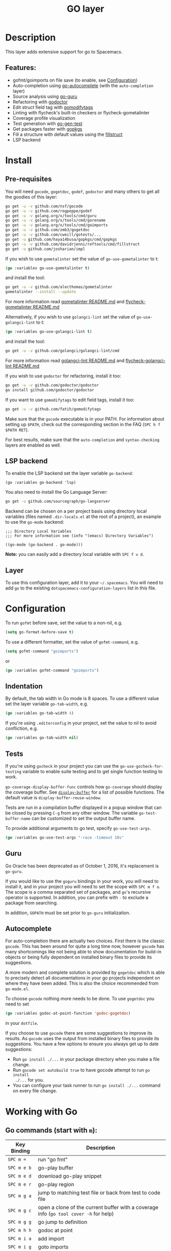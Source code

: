 #+TITLE: GO layer

[[file:img/go.png]]

* Table of Contents                                         :TOC_4_gh:noexport:
- [[#description][Description]]
  - [[#features][Features:]]
- [[#install][Install]]
  - [[#pre-requisites][Pre-requisites]]
  - [[#lsp-backend][LSP backend]]
  - [[#layer][Layer]]
- [[#configuration][Configuration]]
  - [[#indentation][Indentation]]
  - [[#tests][Tests]]
  - [[#guru][Guru]]
  - [[#autocomplete][Autocomplete]]
- [[#working-with-go][Working with Go]]
  - [[#go-commands-start-with-m][Go commands (start with =m=):]]
  - [[#go-guru][Go Guru]]
  - [[#refactoring][Refactoring]]

* Description
This layer adds extensive support for go to Spacemacs.

** Features:
- gofmt/goimports on file save (to enable, see [[#configuration][Configuration]])
- Auto-completion using [[https://github.com/nsf/gocode/tree/master/emacs][go-autocomplete]] (with the =auto-completion= layer)
- Source analysis using [[https://docs.google.com/document/d/1_Y9xCEMj5S-7rv2ooHpZNH15JgRT5iM742gJkw5LtmQ][go-guru]]
- Refactoring with [[http://gorefactor.org/][godoctor]]
- Edit struct field tag with [[https://github.com/fatih/gomodifytags][gomodifytags]]
- Linting with flycheck's built-in checkers or flycheck-gometalinter
- Coverage profile visualization
- Test generation with [[https://github.com/s-kostyaev/go-gen-test][go-gen-test]]
- Get packages faster with [[https://github.com/haya14busa/gopkgs][gopkgs]]
- Fill a structure with default values using the [[https://github.com/davidrjenni/reftools/tree/master/cmd/fillstruct][fillstruct]]
- LSP backend

* Install
** Pre-requisites
You will need =gocode=, =gogetdoc=, =godef=, =godoctor= and many others
to get all the goodies of this layer:

#+BEGIN_SRC sh
  go get -u -v github.com/nsf/gocode
  go get -u -v github.com/rogpeppe/godef
  go get -u -v golang.org/x/tools/cmd/guru
  go get -u -v golang.org/x/tools/cmd/gorename
  go get -u -v golang.org/x/tools/cmd/goimports
  go get -u -v github.com/zmb3/gogetdoc
  go get -u -v github.com/cweill/gotests/...
  go get -u github.com/haya14busa/gopkgs/cmd/gopkgs
  go get -u -v github.com/davidrjenni/reftools/cmd/fillstruct
  go get -u github.com/josharian/impl
#+END_SRC

If you wish to use =gometalinter= set the value of =go-use-gometalinter= to t:

#+begin_src emacs-lisp
  (go :variables go-use-gometalinter t)
#+end_src

and install the tool:

#+BEGIN_SRC sh
  go get -u -v github.com/alecthomas/gometalinter
  gometalinter --install --update
#+END_SRC

For more information read [[https://github.com/alecthomas/gometalinter/blob/master/README.md][gometalinter README.md]]
and [[https://github.com/favadi/flycheck-gometalinter/blob/master/README.md][flycheck-gometalinter README.md]]

Alternatively, if you wish to use =golangci-lint= set the value of =go-use-golangci-lint= to t:

#+begin_src emacs-lisp
  (go :variables go-use-golangci-lint t)
#+end_src

and install the tool:

#+BEGIN_SRC sh
  go get -u -v github.com/golangci/golangci-lint/cmd
#+END_SRC

For more information read [[https://github.com/golangci/golangci-lint][golangci-lint README.md]]
and [[https://github.com/weijiangan/flycheck-golangci-lint][flycheck-golangci-lint README.md]]

If you wish to use =godoctor= for refactoring, install it too:

#+BEGIN_SRC sh
  go get -u -v github.com/godoctor/godoctor
  go install github.com/godoctor/godoctor
#+END_SRC

If you want to use =gomodifytags= to edit field tags, install it too:

#+BEGIN_SRC sh
  go get -u -v github.com/fatih/gomodifytags
#+END_SRC

Make sure that the =gocode= executable is in your PATH. For information about
setting up =$PATH=, check out the corresponding section in the FAQ (~SPC h f
$PATH RET~).

For best results, make sure that the =auto-completion= and =syntax-checking=
layers are enabled as well.

** LSP backend
 To enable the LSP backend set the layer variable =go-backend=:

#+BEGIN_SRC elisp
(go :variables go-backend 'lsp)
#+END_SRC

You also need to install the Go Language Server:

#+BEGIN_SRC sh
  go get -u github.com/sourcegraph/go-langserver
#+END_SRC

Backend can be chosen on a per project basis using directory local variables
(files named =.dir-locals.el= at the root of a project), an example to use the
=go-mode= backend:

#+BEGIN_SRC elisp
;;; Directory Local Variables
;;; For more information see (info "(emacs) Directory Variables")

((go-mode (go-backend . go-mode)))
#+END_SRC

*Note:* you can easily add a directory local variable with ~SPC f v d~.

** Layer
To use this configuration layer, add it to your =~/.spacemacs=. You will need to
add =go= to the existing =dotspacemacs-configuration-layers= list in this
file.

* Configuration
To run =gofmt= before save, set the value to a non-nil, e.g.

#+begin_src emacs-lisp
  (setq go-format-before-save t)
#+end_src

To use a different formatter, set the value of =gofmt-command=, e.g.

#+begin_src emacs-lisp
  (setq gofmt-command "goimports")
#+end_src

or

#+begin_src emacs-lisp
  (go :variables gofmt-command "goimports")
#+end_src

** Indentation
By default, the tab width in Go mode is 8 spaces. To use a different value set
the layer variable =go-tab-width=, e.g.

#+begin_src emacs-lisp
  (go :variables go-tab-width 4)
#+end_src

If you're using =.editorconfig= in your project, set the value to nil to avoid
confliction, e.g.

#+begin_src emacs-lisp
  (go :variables go-tab-width nil)
#+end_src

** Tests
If you're using =gocheck= in your project you can use the
=go-use-gocheck-for-testing= variable to enable suite testing and to get single
function testing to work.

=go-coverage-display-buffer-func= controls how =go-coverage= should display
the coverage buffer. See [[https://www.gnu.org/software/emacs/manual/html_node/elisp/Choosing-Window.html][=display-buffer=]] for a list of possible functions.
The default value is =display-buffer-reuse-window=.

Tests are run in a compilation buffer displayed in a popup window that can be
closed by pressing ~C-g~ from any other window. The variable
=go-test-buffer-name= can be customized to set the output buffer name.

To provide additional arguments to go test, specify =go-use-test-args=.

#+begin_src emacs-lisp
  (go :variables go-use-test-args "-race -timeout 10s"
#+end_src

** Guru
Go Oracle has been deprecated as of October 1, 2016, it's replacement is =go-guru=.

If you would like to use the =goguru= bindings in your work, you will need to
install it, and in your project you will need to set the scope with ~SPC m f o~.
The scope is a comma separated set of packages, and =go='s recursive operator is
supported. In addition, you can prefix with =-= to exclude a package from
searching.

In addition, =GOPATH= must be set prior to =go-guru= initialization.

** Autocomplete
For auto-completion there are actually two choices. First there is the classic =gocode=.
This has been around for quite a long time now, however =gocode= has many shortcomings like
not being able to show documentation for build-in objects or being fully dependent on installed binary
files to provide its suggestions.

A more modern and complete solution is provided by =gogetdoc= which is able to
precisely detect all documentations in your go projects independent on where
they have been added. This is also the choice recommended from =go-mode.el=.

To choose =gocode= nothing more needs to be done. To use =gogetdoc= you need to set

#+begin_src emacs-lisp
  (go :variables godoc-at-point-function 'godoc-gogetdoc)
#+end_src

in your =dotfile=.

If you choose to use =gocode= there are some suggestions to improve its results.
As =gocode= uses the output from installed binary files to provide its suggestions.
You have a few options to ensure you always get up to date suggestions:

- Run =go install ./...= in your package directory when you make a file change.
- Run =gocode set autobuild true= to have gocode attempt to run =go install
  ./...= for you.
- You can configure your task runner to run =go install ./...= command on every
  file change.

* Working with Go
** Go commands (start with =m=):

| Key Binding   | Description                                                                           |
|---------------+---------------------------------------------------------------------------------------|
| ~SPC m =~     | run "go fmt"                                                                          |
| ~SPC m e b~   | go-play buffer                                                                        |
| ~SPC m e d~   | download go-play snippet                                                              |
| ~SPC m e r~   | go-play region                                                                        |
| ~SPC m g a~   | jump to matching test file or back from test to code file                             |
| ~SPC m g c~   | open a clone of the current buffer with a coverage info (=go tool cover -h= for help) |
| ~SPC m g g~   | go jump to definition                                                                 |
| ~SPC m h h~   | godoc at point                                                                        |
| ~SPC m i a~   | add import                                                                            |
| ~SPC m i g~   | goto imports                                                                          |
| ~SPC m i r~   | remove unused import                                                                  |
| ~SPC m r n~   | go rename                                                                             |
| ~SPC m t P~   | run "go test" for the current package and all packages under it                       |
| ~SPC m t g f~ | generate tests for all exported functions                                             |
| ~SPC m t g F~ | generate tests for all functions                                                      |
| ~SPC m t g g~ | DWIM generate test for the function in the active region                              |
| ~SPC m t p~   | run "go test" for the current package                                                 |
| ~SPC m t s~   | run "go test" for the suite you're currently in (requires gocheck)                    |
| ~SPC m t t~   | run "go test" for the function you're currently in (while you're in a _.test.go file) |
| ~SPC m x x~   | run "go run" for the current 'main' package                                           |

** Go Guru

| Key Binding | Description                                          |
|-------------+------------------------------------------------------|
| ~SPC m f <~ | go-guru show possible callers                        |
| ~SPC m f >~ | go-guru show call targets                            |
| ~SPC m f c~ | go-guru show channel sends/receives                  |
| ~SPC m f d~ | go-guru describe symbol at point                     |
| ~SPC m f e~ | go-guru show possible contants/types for error value |
| ~SPC m f f~ | go-guru show free variables                          |
| ~SPC m f i~ | go-guru show implements relation                     |
| ~SPC m f j~ | go-guru jump to symbol definition                    |
| ~SPC m f o~ | go-guru set analysis scope                           |
| ~SPC m f p~ | go-guru show what the select expression points to    |
| ~SPC m f r~ | go-guru show referrers                               |
| ~SPC m f s~ | go-guru show callstack                               |

** Refactoring

| Key Binding | Description                                                    |
|-------------+----------------------------------------------------------------|
| ~SPC m r d~ | Add comment stubs                                              |
| ~SPC m r e~ | Extract code as new function                                   |
| ~SPC m r f~ | Add field tags                                                 |
| ~SPC m r F~ | Remove field tags                                              |
| ~SPC m r i~ | Generate method subs for implementing an interface (=go-impl=) |
| ~SPC m r n~ | Rename (with =godoctor=)                                       |
| ~SPC m r N~ | Rename (with =go-rename=)                                      |
| ~SPC m r s~ | Fill structure with default values                             |
| ~SPC m r t~ | Toggle declaration and assignment                              |
